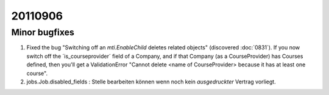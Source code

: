 20110906
========

Minor bugfixes
--------------

#.  Fixed the bug "Switching off an 
    `mti.EnableChild` deletes related objects"
    (discovered :doc:`0831`).
    If you now switch off the ´is_courseprovider´ field of a Company,
    and if that Company (as a CourseProvider) has Courses defined,
    then you'll get a ValidationError "Cannot delete <name of 
    CourseProvider> because it has at least one course".

#.  jobs.Job.disabled_fields : 
    Stelle bearbeiten können wenn noch kein *ausgedruckter* Vertrag vorliegt.
    
